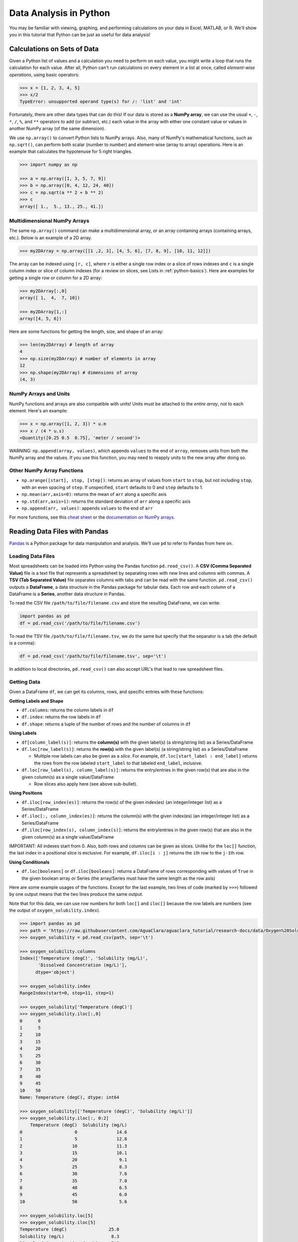 .. _data-analysis:

***********************
Data Analysis in Python
***********************

You may be familiar with viewing, graphing, and performing calculations on your data in Excel, MATLAB, or R. We'll show you in this tutorial that Python can be just as useful for data analysis!

Calculations on Sets of Data
============================
Given a Python list of values and a calculation you need to perform on each value, you might write a loop that runs the calculation for each value. After all, Python can't run calculations on every element in a list at once, called *element-wise operations*, using basic operators:

.. code-block:: python

  >>> x = [1, 2, 3, 4, 5]
  >>> x/2
  TypeError: unsupported operand type(s) for /: 'list' and 'int'

Fortunately, there are other data types that can do this! If our data is stored as a **NumPy array**, we can use the usual ``+``, ``-``, ``*``, ``/``, ``%``, and ``**`` operators to add (or subtract, etc.) each value in the array with either one constant value or values in another NumPy array (of the same dimension).

We use ``np.array()`` to convert Python lists to NumPy arrays. Also, many of NumPy's mathematical functions, such as ``np.sqrt()``, can perform both scalar (number to number) and element-wise (array to array) operations. Here is an example that calculates the hypotenuse for 5 right triangles.

.. code-block:: python

  >>> import numpy as np

  >>> a = np.array([1, 3, 5, 7, 9])
  >>> b = np.array([0, 4, 12, 24, 40])
  >>> c = np.sqrt(a ** 2 + b ** 2)
  >>> c
  array([ 1.,  5., 13., 25., 41.])

Multidimensional NumPy Arrays
^^^^^^^^^^^^^^^^^^^^^^^^^^^^^
The same ``np.array()`` command can make a multidimensional array, or an array containing arrays (containing arrays, etc.). Below is an example of a 2D array.

.. code-block:: python

   >>> my2DArray = np.array([[1 ,2, 3], [4, 5, 6], [7, 8, 9], [10, 11, 12]])

The array can be indexed using ``[r, c]``, where ``r`` is either a single row index or a slice of rows indexes and ``c`` is a single column index or slice of column indexes (for a review on slices, see Lists in :ref:`python-basics`). Here are examples for getting a single row or column for a 2D array:

.. code-block:: python

   >>> my2DArray[:,0]
   array([ 1,  4,  7, 10])

   >>> my2DArray[1,:]
   array([4, 5, 6])

Here are some functions for getting the length, size, and shape of an array:

.. code-block:: python

   >>> len(my2DArray) # length of array
   4
   >>> np.size(my2DArray) # number of elements in array
   12
   >>> np.shape(my2DArray) # dimensions of array
   (4, 3)

NumPy Arrays and Units
^^^^^^^^^^^^^^^^^^^^^^
NumPy functions and arrays are also compatible with units! Units must be attached to the *entire array*, not to each element. Here's an example:

.. code-block:: python

  >>> x = np.array([1, 2, 3]) * u.m
  >>> x / (4 * u.s)
  <Quantity([0.25 0.5  0.75], 'meter / second')>

WARNING: ``np.append(array, values)``, which appends ``values`` to the end of ``array``, removes units from both the NumPy array and the values. If you use this function, you may need to reapply units to the new array after doing so.

Other NumPy Array Functions
^^^^^^^^^^^^^^^^^^^^^^^^^^^
* ``np.arange([start], stop, [step])``: returns an array of values from ``start`` to ``stop``, but not including ``stop``, with an even spacing of ``step``. If unspecified, ``start`` defaults to 0 and ``step`` defaults to 1.
* ``np.mean(arr,axis=0)``: returns the mean of ``arr`` along a specific axis
* ``np.std(arr,axis=1)``: returns the standard deviation of ``arr`` along a specific axis
* ``np.append(arr, values)``: appends ``values`` to the end of ``arr``

For more functions, see this `cheat sheet <https://www.dataquest.io/blog/numpy-cheat-sheet/>`_ or the `documentation on NumPy arrays <https://docs.scipy.org/doc/numpy-1.13.0/reference/arrays.html>`_.


Reading Data Files with Pandas
==============================
`Pandas <http://pandas.pydata.org/pandas-docs/stable/reference/index.html>`_ is a Python package for data manipulation and analysis. We'll use ``pd`` to refer to Pandas from here on.

Loading Data Files
^^^^^^^^^^^^^^^^^^
Most spreadsheets can be loaded into Python using the Pandas function ``pd.read_csv()``. A **CSV (Comma Separated Value)** file is a text file that represents a spreadsheet by separating rows with new lines and columns with commas. A **TSV (Tab Separated Value)** file separates columns with tabs and can be read with the same function. ``pd.read_csv()`` outputs a **DataFrame**, a data structure in the Pandas package for tabular data. Each row and each column of a DataFrame is a **Series**, another data structure in Pandas.

To read the CSV file ``/path/to/file/filename.csv`` and store the resulting DataFrame, we can write:

.. code-block:: python

  import pandas as pd
  df = pd.read_csv('/path/to/file/filename.csv')

To read the TSV file ``/path/to/file/filename.tsv``, we do the same but specify that the separator is a tab (the default is a comma):

.. code-block:: python

  df = pd.read_csv('/path/to/file/filename.tsv', sep='\t')

In addition to local directories, ``pd.read_csv()`` can also accept URL's that lead to raw spreadsheet files.

Getting Data
^^^^^^^^^^^^

Given a DataFrame ``df``, we can get its columns, rows, and specific entries with these functions:

**Getting Labels and Shape**

* ``df.columns``: returns the column labels in ``df``
* ``df.index``: returns the row labels in ``df``
* ``df.shape``: returns a tuple of the number of rows and the number of columns in ``df``

**Using Labels**

* ``df[column_label(s)]``: returns the **column(s)** with the given label(s) (a string/string list) as a Series/DataFrame

* ``df.loc[row_label(s)]``: returns the **row(s)** with the given label(s) (a string/string list) as a Series/DataFrame

  * Multiple row labels can also be given as a *slice*. For example, ``df.loc[start_label : end_label]`` returns the rows from the row labeled ``start_label`` to that labeled ``end_label``, inclusive.

* ``df.loc[row_label(s), column_label(s)]``: returns the entry/entries in the given row(s) that are also in the given column(s) as a single value/DataFrame

  * Row slices also apply here (see above sub-bullet).

**Using Positions**

* ``df.iloc[row_index(es)]``: returns the row(s) of the given index(es) (an integer/integer list) as a Series/DataFrame
* ``df.iloc[:, column_index(es)]``: returns the column(s) with the given index(es) (an integer/integer list) as a Series/DataFrame
* ``df.iloc[row_index(s), column_index(s)]``: returns the entry/entries in the given row(s) that are also in the given column(s) as a single value/DataFrame

IMPORTANT: All indexes start from 0. Also, both rows and columns can be given as slices. Unlike for the ``loc[]`` function, the last index in a positional slice is exclusive. For example, ``df.iloc[i : j]`` returns the ``i``\ th row to the ``j-1``\ th row.

**Using Conditionals**

* ``df.loc[booleans]`` or ``df.iloc[booleans]``: returns a DataFrame of rows corresponding with values of ``True`` in the given boolean array or Series (the array/Series must have the same length as the row axis)


Here are some example usages of the functions. Except for the last example, two lines of code (marked by ``>>>``) followed by one output means that the two lines produce the same output.

Note that for this data, we can use row numbers for both ``loc[]`` and ``iloc[]`` because the row labels are numbers (see the output of ``oxygen_solubility.index``).

.. code-block:: python

    >>> import pandas as pd
    >>> path = 'https://raw.githubusercontent.com/AguaClara/aguaclara_tutorial/research-docs/data/Oxygen%20Solubility.tsv'
    >>> oxygen_solubility = pd.read_csv(path, sep='\t')

    >>> oxygen_solubility.columns
    Index(['Temperature (degC)', 'Solubility (mg/L)',
           'Dissolved Concentration (mg/L)'],
          dtype='object')

    >>> oxygen_solubility.index
    RangeIndex(start=0, stop=11, step=1)

    >>> oxygen_solubility['Temperature (degC)']
    >>> oxygen_solubility.iloc[:,0]
    0      0
    1      5
    2     10
    3     15
    4     20
    5     25
    6     30
    7     35
    8     40
    9     45
    10    50
    Name: Temperature (degC), dtype: int64

    >>> oxygen_solubility[['Temperature (degC)', 'Solubility (mg/L)']]
    >>> oxygen_solubility.iloc[:, 0:2]
        Temperature (degC)  Solubility (mg/L)
    0                    0               14.6
    1                    5               12.8
    2                   10               11.3
    3                   15               10.1
    4                   20                9.1
    5                   25                8.3
    6                   30                7.6
    7                   35                7.0
    8                   40                6.5
    9                   45                6.0
    10                  50                5.6

    >>> oxygen_solubility.loc[5]
    >>> oxygen_solubility.iloc[5]
    Temperature (degC)                25.0
    Solubility (mg/L)                  8.3
    Dissolved Concentration (mg/L)     7.9
    Name: 5, dtype: float64

    >>> oxygen_solubility.loc[[0, 1, 2, 3, 4]]
    >>> oxygen_solubility.iloc[0:5]
        Temperature (degC)	Solubility (mg/L)	Dissolved Concentration (mg/L)
    0	                   0	             14.6	                          14.9
    1	                   5	             12.8	                          12.8
    2	                   10	             11.3	                          11.4
    3	                   15              10.1	                           9.8
    4	                   20	              9.1	                           8.5

    >>> oxygen_solubility.loc[4, 'Solubility (mg/L)']
    >>> oxygen_solubility.iloc[4, 1]
    9.1

    >>> oxygen_solubility.loc[0:4, ['Temperature (degC)', 'Solubility (mg/L)']]
    >>> oxygen_solubility.iloc[0:5, 0:2]
       Temperature (degC)  Solubility (mg/L)
    0                   0               14.6
    1                   5               12.8
    2                  10               11.3
    3                  15               10.1
    4                  20                9.1

    >>> deficit = oxygen_solubility['Solubility (mg/L)'] - oxygen_solubility['Dissolved Concentration (mg/L)']
    >>> oxygen_solubility.loc[deficit >= 0, 'Dissolved Concentration (mg/L)']
    0    14.9
    1    12.8
    2    11.4
    Name: Dissolved Concentration (mg/L), dtype: float64

The last example may look unfamiliar, but it's actually demonstrating two element-wise operations! (Remember `Calculations on Sets of Data`_?) Just like for NumPy arrays, ordinary math operators (e.g. ``-``) can be used to subtract one Pandas Series from another or one constant from a Series. Logical operators (e.g. ``>=``) can also create a boolean Series from the comparison of one Series to another or one Series to a single constant.

Functions for Series
^^^^^^^^^^^^^^^^^^^^
* ``s.size``: if ``s`` is a Series, this returns the length of ``s``

* ``pd.to_numeric(s)``: returns the Series (or scalar/single value) ``s`` with all values converted to numbers, is possible. For example, ``["1.2", ".34"]`` can be converted to ``[1.2, 0.34]``.

  * See the `documentation <https://pandas.pydata.org/pandas-docs/stable/reference/api/pandas.to_numeric.html>`_ or ``ac.remove_notes`` two sections down for how to discard non-numeric values.


Plotting with Matplotlib
========================
`Matplotlib <https://matplotlib.org/api/_as_gen/matplotlib.pyplot.html>`_ is a library for plotting in Python. Most of what you’ll need is in the collection of functions called ``matplotlib.pyplot``, which we’ll abbreviate to ``plt`` here on.

Plt.plot()
^^^^^^^^^^
To graph a set of data, we can simply use the function ``plt.plot(x,y)``, where ``x`` and ``y`` are replaced with our sets of x- and y-coordinates, respectively. These sets can be Python lists, NumPy arrays, or Pandas series.
For example,

.. code-block:: python

  import matplotlib.pyplot as plt

  hour = [1, 2, 3, 4, 8, 10]
  water_height = [7.4, 5.8, 2.1, 0.5, 5.7, 10.1]

  plt.plot(hour, water_height)

outputs the following graph:

.. image:: Images/Data_Analysis/basic.png
    :align: center

Figure Formatting
^^^^^^^^^^^^^^^^^
However, there are several issues with this graph. Discrete data should plotted with data symbols, not a line. Also, both axes should be labeled, and these labels should include units when appropriate.
(For more guidelines, see the Figure Requirements section of the latest report template in the `team resources repository <https://github.com/AguaClara/team_resources>`_.) Fortunately, Matlotlib contains features for the formatting we need.

- **Line and marker style**: These can be specified as additional inputs to the ``plt.plot()`` function. For example, ``plt.plot(hour, water_height, 'ro')`` would plot our previous graph with red (r) circular (o) markers and no connecting lines.
  For more line specification options, visit the ``plt.plot()`` `documentation page <https://matplotlib.org/3.1.1/api/_as_gen/matplotlib.pyplot.plot.html>`_.
- **Axis labels**: Use ``plt.xlabel("...")`` and ``plt.ylabel("...")`` for your x- and y-axis labels, respectively.
- **Grid lines**: Use ``plt.grid("major")`` for major grid lines or ``plt.grid("minor")`` for minor grid lines.
- **Manual axis ranges**: ``plt.plot()`` will automatically scale the graph to your data, but you can alter axis ranges manually with ``plt.xlim(left, right)`` and ``plt.ylim(bottom, top)``.

Here is an improvement of the above graph:

.. code-block:: python

    import matplotlib.pyplot as plt

    hour = [1, 2, 3, 4, 8, 10]
    water_height = [7.4, 5.8, 2.1, 0.5, 5.7, 10.1]

    plt.plot(hour, water_height, "ro")
    plt.xlabel("Time (hr)")
    plt.ylabel("Water Height (m)")

.. image:: Images/Data_Analysis/formatted.png
    :align: center

Multiple Plots
^^^^^^^^^^^^^^
To plot multiple sets of data, we can just call ``plt.plot()`` multiple times, but adding a legend and plotting with two y-axes takes a few more steps.

Adding a legend
~~~~~~~~~~~~~~~
We can use ``plt.legend()`` with the inputs ``plt.legend(labels)`` or ``plt.legend(handles, labels)``.

1. **Labels only**: Labels for data sets must be given as a tuple of strings. Matplotlib automatically labels data sets in the order in which they were plotted. For example:

.. code-block:: python

    import matplotlib.pyplot as plt

    hour = [1, 2, 3, 4, 8, 10]
    trial1 = [7.4, 5.8, 2.1, 0.5, 5.7, 10.1]
    trial2 = [6.5, 5.5, 3, 2, 5.1, 9.4]

    plt.plot(hour, trial1, "ro")
    plt.plot(hour, trial2, "bs")
    plt.xlabel("Time (hr)")
    plt.ylabel("Water Height (m)")
    plt.legend(("Trial 1", "Trial 2"))

.. image:: Images/Data_Analysis/legend.png
    :align: center

2. **Handles and labels**: Using line handles gives full control over which label assignments. ``plt.plot()`` outputs a list of objects representing the plotted data. The line handle we need is the *first* object in the list, so we'll assign the output of ``plt.plot()`` to a variable followed by a only comma, signaling that we want to ignore every object after the first.

   Then, we input our line handles and line labels as two tuples to ``plt.legend()``, so that the data represented by the first handle gets the first label, the second handle gets the second label, etc.

.. code-block:: python

    # ... same as previous code block
    line1, = plt.plot(hour, trial1, "ro")
    line2, = plt.plot(hour, trial2, "bs")
    # ...
    plt.legend((line1, line2), ("Trial 1", "Trial 2"))

The graph output by this code is the same as before.

Plotting with Two Y-Axes
~~~~~~~~~~~~~~~~~~~~~~~~
To plot multiple data sets on the same x-axes but different y-axes, first use ``plt.subplots()`` to get an axis handle for the first (left) y-axis. The axis handle is the second output of ``plt.subplots()``, so in order to access it we need to also access the first output, which we'll store as ``fig``. From the axis handle for the first y-axis, create a second that shares the same x-axis using ``twinx()``:

.. code-block:: python

    fig, ax1 = plt.subplots()
    ax2 = ax1.twinx()

Now, instead of ``plt.plot()``, ``plt.xlabel()``, ``plt.ylabel()``, ``plt.xlim()``, and ``plt.ylim()`` we must call ``plot()``, ``set_xlabel``, ``set_ylabel``, ``set_xlim``, or ``set_ylim`` on a specific axis. Here is an example:

.. code-block:: python

    import matplotlib.pyplot as plt
    import numpy as np

    t = np.arange(0, 10, 0.1)
    x = t ** 3 - t ** 2 + t
    v = 3*t**2 - 2*t + 1

    fig, ax1 = plt.subplots()
    line1, = ax1.plot(t, x, "b")
    ax1.set_xlabel("Time (s)")
    ax1.set_ylabel("Displacement (m)")

    ax2 = ax1.twinx()
    line2, = ax2.plot(t, v, "g")
    ax2.set_ylabel("Velocity (m/s)")

    plt.legend((line1, line2), ("Displacement", "Velocity"))

.. image:: Images/Data_Analysis/two_y_axes.png
    :align: center

Other Matplotlib Features
^^^^^^^^^^^^^^^^^^^^^^^^^
Here are some other useful functions in ``plt``. For more details and features, check out the `Matplotlib Pyplot API <https://matplotlib.org/api/_as_gen/matplotlib.pyplot.html>`_.

* ``plt.savefig(“/path/to/folder/figure_name.png”)``: include this after plotting your data to save the generated figure as an image. Replace ``/path/to/folder/`` with your desired directory and ``figure_name.png`` with your desired figure name (other image extensions, just as .jpeg, work as well).
* ``plt.loglog(x, y)`` plots ``x`` and ``y`` on logarithmic scales.
* ``plt.semilogx(x, y)`` plots ``x`` on a log scale and ``y`` on a linear scale.
* ``plt.semilogy(x, y)`` plots ``x`` on a linear scale and ``y`` on a log scale.
* ``plt.text(x, y, text)`` writes text on the figure at the coordinate (``x``, ``y``) according to your axis scales.


Reading ProCoDA Data with the AguaClara Package
===============================================
The `AguaClara package <https://aguaclara.github.io/aguaclara/>`_, which we'll abbreviate to ``ac``, contains functions and modules for physical, chemical, and hydraulic calculations, experimental design, and data analysis. We'll use the ``aguaclara.research.procoda_parser`` module to read data files from ProCoDA.

Reading Columns of Data and Time
^^^^^^^^^^^^^^^^^^^^^^^^^^^^^^^^
To read a column of data from a ProCoDA data file, we can use the function ``ac.column_of_data(path, start, column, end, units)``, where

* ``path`` is the file path or URL of the file
* ``start`` and ``end`` are the first and last indexes of the rows of interest (``end`` defaults to the last row)
* ``column`` is a column index or label
* ``units`` is the units you wish to apply to the column (defaults to dimensionless).

To read the time column, we can use ``ac.column_of_time(path, start, end)``.

The outputs of both are Numpy arrays with units attached. For example,

.. code-block:: python

  import aguaclara as ac

  path = "https://raw.githubusercontent.com/AguaClara/aguaclara_tutorial/research-docs/data/datalog%206-14-2018.tsv"
  start = 1000
  end = 3000
  time = ac.column_of_time(path, start, end)
  influent_turbidity = ac.column_of_data(path, start, 3, end, 'NTU')
  effluent_turbidity = ac.column_of_data(path, start, 4, end, 'NTU')
  influent_turbidity - effluent_turbidity

  Output: <Quantity([73.05 74.77 80.66 ... 94.66 96.32 97.81], 'NTU')>

Plotting Columns of Data
^^^^^^^^^^^^^^^^^^^^^^^^
To plot the columns we read above, we can give ``time``, ``influent_turbidity``, and ``effluent_turbidity`` as inputs to ``plt.plot()``. We can also use two functions in ``procoda_parser`` for quickly plotting one or more columns of data:

1.  ``ac.plot_columns(path, columns, x_axis)``:

    * ``columns`` is a single column label or list of labels
    * ``x_axis`` is the label of the x-coordinate column (defaults to no column)

2.  ``ac.iplot_columns(path, columns, x_axis)``:

    * ``columns`` is a single column index or list of indexes
    * ``x_axis`` is the index of the x-coordinate column (defaults to no column)

For both, ``path`` is the file path or URL of the file. Here's an example:

.. code-block:: python

  import aguaclara as ac
  import matplotlib.pyplot as plt

  path = "https://raw.githubusercontent.com/AguaClara/team_resources/master/Data/datalog%206-14-2018.xls"
  ac.plot_columns(path, ['Influent Turbidity (NTU)', 'Effluent Turbidity ()'],
                  'Day fraction since midnight on 6/14/2018')
  plt.xlabel("Time (hr)")
  plt.ylabel("Turbidity (NTU)")
  plt.legend(("Influent", "Effluent"))

Replacing the 4th line with ``ac.iplot_columns(path, [3, 4], 0)`` outputs the same graph:

.. image:: Images/Data_Analysis/plot_columns.png
    :align: center

Notes
^^^^^
If your ProCoDA data file contains experimental notes, i.e. lines aside from the headers that contain text rather than data, you can use these two functions to get or remove the notes:

* ``ac.notes(path)``: returns the notes in the data at ``path`` (a directory or URL) as a DataFrame. The DataFrame includes the row indexes in which the notes appear.
* ``ac.remove_notes(data)``: returns the DataFrame ``data`` with no notes, only data values.


Regression Analysis and Curve Fitting
=====================================
The SciPy package, particularly `SciPy.stats <https://docs.scipy.org/doc/scipy/reference/stats.html>`_ and `SciPy.optimize <https://docs.scipy.org/doc/scipy/reference/optimize.html>`_, is useful for regression analysis and curve fitting in Python.

Linear Regression
^^^^^^^^^^^^^^^^^
``scipy.stats.linregress(x, y)`` returns a list of the slope, intercept, r-value, p-value, and standard error of a linear regression on the data sets ``x`` and ``y``.

.. code-block:: python

    import pandas as pd
    import scipy.stats as stats

    path = 'https://raw.githubusercontent.com/AguaClara/aguaclara_tutorial/research-docs/data/Oxygen%20Solubility.tsv'
    df = pd.read_csv(path, sep='\t')
    temperature = df['Temperature (degC)']
    solubility = df['Solubility (mg/L)']

    linreg = stats.linregress(temperature, solubility)
    slope, intercept, r_value = linreg[0:3]

    print("Slope:", slope)
    print("Y-intercept:", intercept)
    print("R-squared:", r_value ** 2)

    Output:
    Slope: -0.17145454545454547
    Y-intercept: 13.277272727272727
    R-squared: 0.944743216539532

We can use the calculated slope and intercept to plot the data with the regression line.

.. code-block:: python

    import matplotlib.pyplot as plt

    plt.plot(temperature, solubility, 'o')
    plt.plot(temperature, temperature * slope + intercept)
    plt.xlabel('Temperature (degC)')
    plt.ylabel('Solubility of O2 (mg/L)')

.. image:: Images/Data_Analysis/linear_regression.png
    :align: center

Non-Linear Regression
^^^^^^^^^^^^^^^^^^^^^
Judging from the graph, an exponential model might better fit the data. We can use ``scipy.optimize.curve_fit(f, xdata, ydata)`` for non-linear curve fitting, where ``f(x, ...)`` is a model function that takes the independent variable as the first argument and fitting parameters as remaining arguments and returns the predicted value of the dependent variable. In other words, it is expected that ``ydata ≈ f(xdata, ...)``.

``curve_fit()`` itself has two outputs, an array of the optimal fitting parameters and an estimated covariance matrix. For example,

.. code-block:: python

    import numpy as np
    import pandas as pd
    import scipy.optimize as opt

    def exp_function(x, a, b, c):
      return a * np.exp(-b * x) + c

    path ='https://raw.githubusercontent.com/AguaClara/aguaclara_tutorial/research-docs/data/Oxygen%20Solubility.tsv'
    df = pd.read_csv(path, sep='\t')
    temperature = df['Temperature (degC)']
    solubility = df['Solubility (mg/L)']

    popt, pcov = opt.curve_fit(exp_function, temperature, solubility)
    print("a:", popt[0])
    print("b:", popt[1])
    print("c:", popt[2])
    print('f(x) =', round(popt[0], 4), '* e^(-', round(popt[1], 4), '* x) +', round(popt[2], 4))

    Output:
    a: 10.694801786694969
    b: 0.03546205767749912
    c: 3.858064720006462
    f(x) = 10.6948 * e^(- 0.0355 * x) + 3.8581

Now our graph looks much better!

.. code-block:: python

  import matplotlib.pyplot as plt

  plt.xlabel('Temperature (degC)')
  plt.ylabel('Solubility of O2 (mg/L)')
  plt.plot(temperature, solubility, 'o')
  plt.plot(temperature, exp_function(temperature, *popt))

.. image:: Images/Data_Analysis/nonlinear_regression.png
    :align: center

Optimization
============
From the SciPy package, particularly `SciPy.signal <https://docs.scipy.org/doc/scipy/reference/signal.html>`_, we can use the function ``scipy.signal.find_peaks()`` for finding the peaks, i.e. local maxima or minima, in our data.

Here are some of the arguments for ``find_peaks()``. You can learn more in the function's documentation page `here <https://docs.scipy.org/doc/scipy/reference/generated/scipy.signal.find_peaks.html>`_.

    * ``x`` is a list or a 1D array
    * ``threshold`` is the optional argument that indicates the required vertical distance to its neighboring samples
    * ``distance`` is the optional argument that provides the required minimal horizontal distance in samples between neighboring peaks. Distance must be a non-negative whole number.

The  ``find_peaks()`` function returns an ndarray of the indices of peaks in ``x``

To maximize/minimize our data we would write:

.. code-block:: python

  from scipy.signal import find_peaks
  #In this example we will use a threshold of 5 and a distance of 1
  x = np.array([1,2,3,4,5,6])
  y = np.array([3,10,2,20,16,18])

  #To maximize:
  max_indexes = find_peaks(y,threshold=5,distance=1)[0]
  x_points_max = x[max_indexes]
  y_points_max = y[max_indexes]

  #To minimize:
  min_indexes = find_peaks(-y,threshold=5,distance=1)[0]
  x_points_min = x[min_indexes]
  y_points_min = y[min_indexes]

  #Plot our data
  plt.plot(x,y)
  plt.xlabel('Temperature (degC)')
  plt.ylabel('Solubility of O2 (mg/L)')

  #Plot the maximum points on the data plot as green stars
  plt.plot(x_points_max, y_points_max, 'g*')

  #Plot the minimum points on the data plot as red dots
  plt.plot(x_points_min, y_points_min, 'ro')

  #Since the point at the first max index passes the threshold requirement it is plotted,
  #but the second max index does not pass the threshold requirement so it was NOT plotted.
  plt.show()

.. image:: Images/Data_Analysis/find_peaks.png
    :align: center

Now we have found how to optimize our data!

You're in the home stretch! Now complete `Interactive Tutorial 4: Data Analysis in Python <https://colab.research.google.com/drive/1Z9f-5Nsv8ucmU93J-f5sQZ-uddYNHAJs?usp=sharing>`_.

